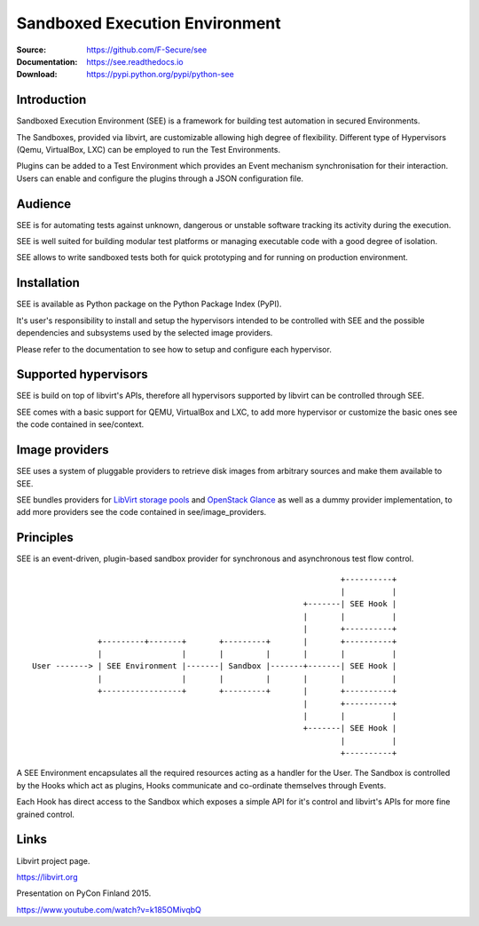 Sandboxed Execution Environment
===============================

:Source: https://github.com/F-Secure/see
:Documentation: https://see.readthedocs.io
:Download: https://pypi.python.org/pypi/python-see

|travis badge| |docs badge|

.. |travis badge| image:: https://travis-ci.org/F-Secure/see.svg?branch=master
   :target: https://travis-ci.org/F-Secure/see
   :alt: Build Status
.. |docs badge| image:: https://readthedocs.org/projects/see/badge/?version=latest
   :target: http://see.readthedocs.io/en/latest/?badge=latest
   :alt: Documentation Status

Introduction
------------

Sandboxed Execution Environment (SEE) is a framework for building test automation in secured Environments.

The Sandboxes, provided via libvirt, are customizable allowing high degree of flexibility. Different type of Hypervisors (Qemu, VirtualBox, LXC) can be employed to run the Test Environments.

Plugins can be added to a Test Environment which provides an Event mechanism synchronisation for their interaction. Users can enable and configure the plugins through a JSON configuration file.

Audience
--------

SEE is for automating tests against unknown, dangerous or unstable software tracking its activity during the execution.

SEE is well suited for building modular test platforms or managing executable code with a good degree of isolation.

SEE allows to write sandboxed tests both for quick prototyping and for running on production environment.

Installation
------------

SEE is available as Python package on the Python Package Index (PyPI).

It's user's responsibility to install and setup the hypervisors intended to be controlled with SEE and the possible dependencies and subsystems used by the selected image providers.

Please refer to the documentation to see how to setup and configure each hypervisor.

Supported hypervisors
---------------------

SEE is build on top of libvirt's APIs, therefore all hypervisors supported by libvirt can be controlled through SEE.

SEE comes with a basic support for QEMU, VirtualBox and LXC, to add more hypervisor or customize the basic ones see the code contained in see/context.

Image providers
---------------

SEE uses a system of pluggable providers to retrieve disk images from arbitrary sources and make them available to SEE.

SEE bundles providers for `LibVirt storage pools <https://libvirt.org/storage.html>`_ and `OpenStack Glance <https://docs.openstack.org/developer/glance/>`_ as well as a dummy provider implementation, to add more providers see the code contained in see/image_providers.

Principles
----------

SEE is an event-driven, plugin-based sandbox provider for synchronous and asynchronous test flow control.

::


                                                                      +----------+
                                                                      |          |
                                                              +-------| SEE Hook |
                                                              |       |          |
                                                              |       +----------+
                  +---------+-------+       +---------+       |       +----------+
                  |                 |       |         |       |       |          |
    User -------> | SEE Environment |-------| Sandbox |-------+-------| SEE Hook |
                  |                 |       |         |       |       |          |
                  +-----------------+       +---------+       |       +----------+
                                                              |       +----------+
                                                              |       |          |
                                                              +-------| SEE Hook |
                                                                      |          |
                                                                      +----------+

A SEE Environment encapsulates all the required resources acting as a handler for the User. The Sandbox is controlled by the Hooks which act as plugins, Hooks communicate and co-ordinate themselves through Events.

Each Hook has direct access to the Sandbox which exposes a simple API for it's control and libvirt's APIs for more fine grained control.

Links
-----

Libvirt project page.

https://libvirt.org

Presentation on PyCon Finland 2015.

https://www.youtube.com/watch?v=k185OMivqbQ
